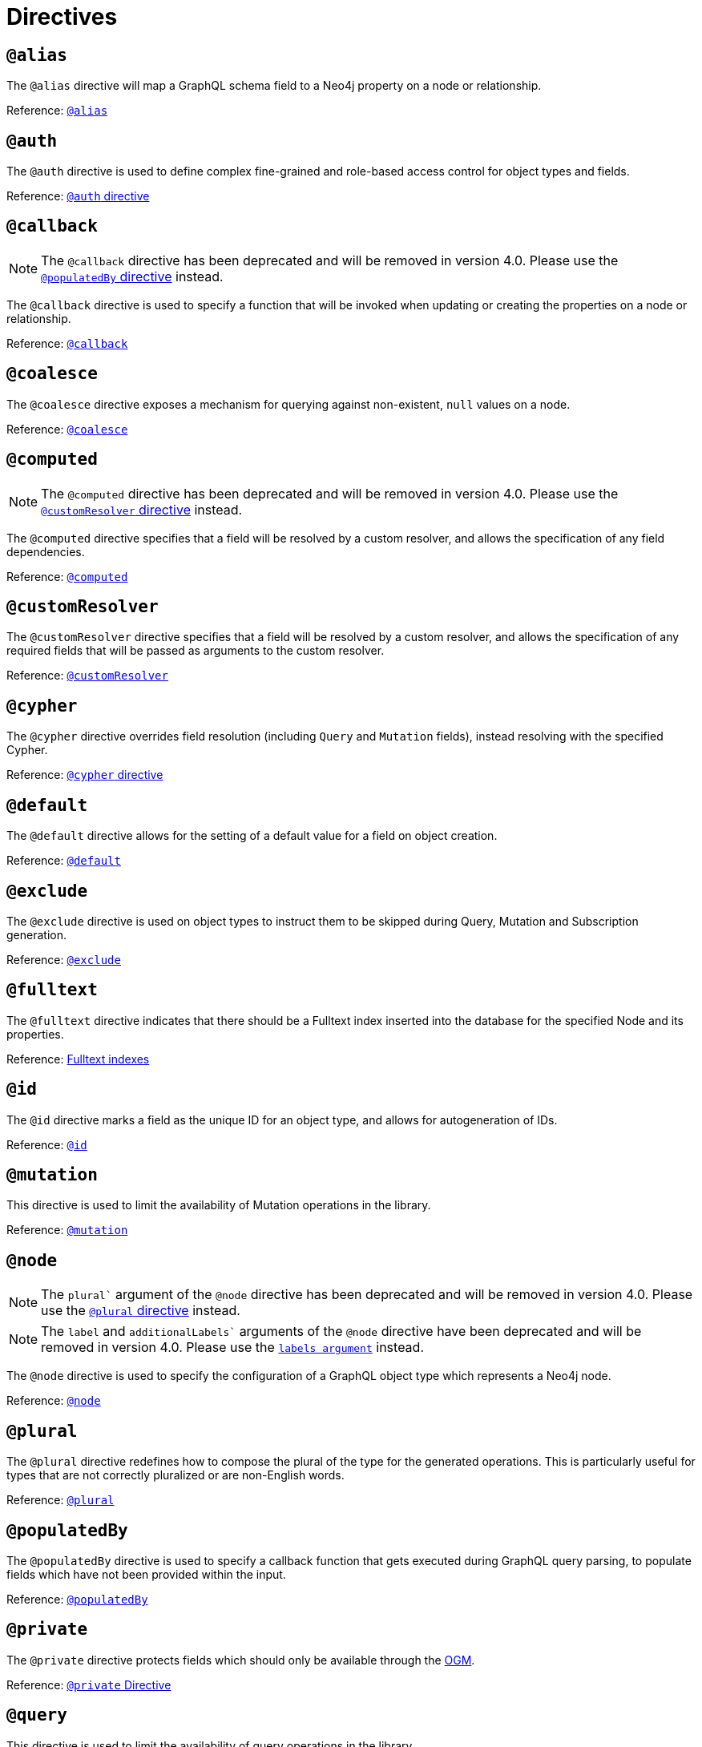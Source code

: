 [[directives]]
= Directives

== `@alias`

The `@alias` directive will map a GraphQL schema field to a Neo4j property on a node or relationship.

Reference: xref::type-definitions/database-mapping.adoc#type-definitions-alias[`@alias`]

== `@auth`

The `@auth` directive is used to define complex fine-grained and role-based access control for object types and fields.

Reference: xref::auth/auth-directive.adoc[`@auth` directive]

== `@callback`

NOTE: The `@callback` directive has been deprecated and will be removed in version 4.0. Please use the xref::directives.adoc#populated-by-directive[`@populatedBy` directive] instead.

The `@callback` directive is used to specify a function that will be invoked when updating or creating the properties on a node or relationship.

Reference: xref::type-definitions/autogeneration.adoc#type-definitions-autogeneration-callback[`@callback`]

== `@coalesce`

The `@coalesce` directive exposes a mechanism for querying against non-existent, `null` values on a node.

Reference: xref::type-definitions/default-values.adoc#type-definitions-default-values-coalesce[`@coalesce`]

== `@computed`

NOTE: The `@computed` directive has been deprecated and will be removed in version 4.0.
Please use the xref::directives.adoc#custom-resolver-directive[`@customResolver` directive] instead.

The `@computed` directive specifies that a field will be resolved by a custom resolver, and allows the specification
of any field dependencies.

Reference: xref::custom-resolvers.adoc#custom-resolvers-computed[`@computed`]

[[custom-resolver-directive]]
== `@customResolver`

The `@customResolver` directive specifies that a field will be resolved by a custom resolver, and allows the specification
of any required fields that will be passed as arguments to the custom resolver.

Reference: xref::custom-resolvers.adoc#custom-resolver-directive[`@customResolver`]

== `@cypher`

The `@cypher` directive overrides field resolution (including `Query` and `Mutation` fields), instead resolving with the specified Cypher.

Reference: xref::type-definitions/cypher.adoc[`@cypher` directive]

== `@default`

The `@default` directive allows for the setting of a default value for a field on object creation.

Reference: xref::type-definitions/default-values.adoc#type-definitions-default-values-default[`@default`]

== `@exclude`

The `@exclude` directive is used on object types to instruct them to be skipped during Query, Mutation and Subscription generation.

Reference: xref::type-definitions/schema-configuration/index.adoc#_exclude[`@exclude`]

== `@fulltext`

The `@fulltext` directive indicates that there should be a Fulltext index inserted into the database for the specified Node and its properties.

Reference: xref::type-definitions/indexes-and-constraints.adoc#type-definitions-indexes-fulltext[Fulltext indexes]

== `@id`

The `@id` directive marks a field as the unique ID for an object type, and allows for autogeneration of IDs.

Reference: xref::type-definitions/autogeneration.adoc#type-definitions-autogeneration-id[`@id`]

== `@mutation`

This directive is used to limit the availability of Mutation operations in the library.

Reference: xref::type-definitions/schema-configuration/type-configuration.adoc#_mutation[`@mutation`]

== `@node`

NOTE: The `plural`` argument of the `@node` directive has been deprecated and will be removed in version 4.0.
Please use the xref::directives.adoc#plural-directive[`@plural` directive] instead.

NOTE: The `label` and `additionalLabels`` arguments of the `@node` directive have been deprecated and will be removed in version 4.0.
Please use the xref::type-definitions/database-mapping.adoc#_labels[`labels argument`] instead.

The `@node` directive is used to specify the configuration of a GraphQL object type which represents a Neo4j node.

Reference: xref::type-definitions/database-mapping.adoc#type-definitions-node[`@node`]

[[plural-directive]]
== `@plural`

The `@plural` directive redefines how to compose the plural of the type for the generated operations.
This is particularly useful for types that are not correctly pluralized or are non-English words.

Reference: xref::type-definitions/database-mapping.adoc#type-definitions-plural[`@plural`]

[[populated-by-directive]]
== `@populatedBy`

The `@populatedBy` directive is used to specify a callback function that gets executed during GraphQL query parsing,
to populate fields which have not been provided within the input.

Reference: xref::type-definitions/autogeneration.adoc#type-definitions-autogeneration-populated-by[`@populatedBy`]

== `@private`

The `@private` directive protects fields which should only be available through the xref::ogm/index.adoc[OGM].

Reference: xref::ogm/private.adoc[`@private` Directive]

== `@query`

This directive is used to limit the availability of query operations in the library.

Reference: xref::type-definitions/schema-configuration/type-configuration.adoc#_query[`@query`]

== `@queryOptions`

The `@queryOptions` is to be used on nodes, where applied will inject values into a query such as the `limit`.

Reference: xref::type-definitions/default-values.adoc#type-definitions-default-values-queryoptions[`@queryOptions`]

== `@readonly` label:deprecated[]

This directive is deprecated. See the xref::type-definitions/schema-configuration/field-configuration.adoc#_settable[`@settable`] directive.

The `@readonly` directive marks fields as read-only.

Reference: xref::type-definitions/schema-configuration/field-configuration.adoc#_readonly[`@readonly`]

== `@relationship`

The `@relationship` directive is used to configure relationships between object types.

Reference: xref::type-definitions/relationships.adoc[Relationships], xref::type-definitions/schema-configuration/field-configuration.adoc#_relationship[`@relationship`]

== `@relationshipProperties`

Optional syntactic sugar to help you distinguish between interfaces which are used for relationship properties, and otherwise.

Can only be used on interfaces, as per its definition:

[source, graphql, indent=0]
----
"""Syntactic sugar to help differentiate between interfaces for relationship properties, and otherwise."""
directive @relationshipProperties on INTERFACE
----

== `@selectable`

The `@selectable` directive sets the availability of fields on queries and aggregations. 

Reference: xref::type-definitions/schema-configuration/field-configuration.adoc#_selectable[`@selectable`]

== `@settable`

The `@settable` directive sets the availability of fields on the create and update inputs. 

Reference: xref::type-definitions/schema-configuration/field-configuration.adoc#_settable[`@settable`]

== `@subscription`

This directive is used to limit Subscription operations in the library.

Reference: xref::type-definitions/schema-configuration/type-configuration.adoc#_subscription[`@subscription`]

== `@timestamp`

The `@timestamp` directive flags fields to be used to store timestamps on create/update events.

Reference: xref::type-definitions/autogeneration.adoc#type-definitions-autogeneration-timestamp[`@timestamp`]

== `@unique`

The `@unique` directive indicates that there should be a uniqueness constraint in the database for the fields that it is applied to.

Reference: xref::type-definitions/indexes-and-constraints.adoc#type-definitions-constraints-unique[Unique node property constraints]

== `@writeonly` label:deprecated[]

This directive is deprecated. 
Use the xref::type-definitions/schema-configuration/field-configuration.adoc#_selectable[`@selectable`] directive instead.

The `@writeonly` directive marks fields as write-only.

Reference: xref::type-definitions/schema-configuration/field-configuration.adoc#_writeonly[`@writeonly`]
